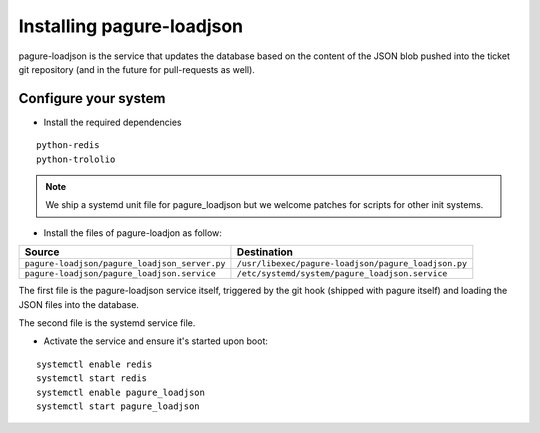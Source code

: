 Installing pagure-loadjson
==========================

pagure-loadjson is the service that updates the database based on the content
of the JSON blob pushed into the ticket git repository (and in the future
for pull-requests as well).


Configure your system
---------------------

* Install the required dependencies

::

    python-redis
    python-trololio

.. note:: We ship a systemd unit file for pagure_loadjson but we welcome patches
        for scripts for other init systems.


* Install the files of pagure-loadjon as follow:

+--------------------------------------------------+----------------------------------------------------+
|              Source                              |                   Destination                      |
+==================================================+====================================================+
| ``pagure-loadjson/pagure_loadjson_server.py``    | ``/usr/libexec/pagure-loadjson/pagure_loadjson.py``|
+--------------------------------------------------+----------------------------------------------------+
| ``pagure-loadjson/pagure_loadjson.service``      | ``/etc/systemd/system/pagure_loadjson.service``    |
+--------------------------------------------------+----------------------------------------------------+

The first file is the pagure-loadjson service itself, triggered by the git
hook (shipped with pagure itself) and loading the JSON files into the database.

The second file is the systemd service file.


* Activate the service and ensure it's started upon boot:

::

    systemctl enable redis
    systemctl start redis
    systemctl enable pagure_loadjson
    systemctl start pagure_loadjson
